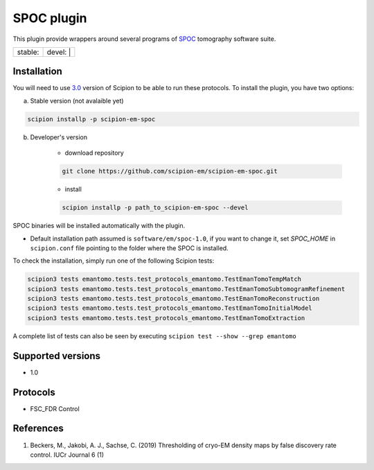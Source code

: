 ========================
SPOC plugin
========================

This plugin provide wrappers around several programs of `SPOC <https://github.com/MaximilianBeckers/SPOC>`_ tomography software suite.

+------------------+------------------+
| stable: |stable| | devel: | |devel| |
+------------------+------------------+

.. |stable| image:: http://scipion-test.cnb.csic.es:9980/badges/eman2_prod.svg
.. |devel| image:: http://scipion-test.cnb.csic.es:9980/badges/eman2_sdevel.svg


Installation
------------

You will need to use `3.0 <https://github.com/I2PC/scipion/releases/tag/V3.0.0>`_ version of Scipion to be able to run these protocols. To install the plugin, you have two options:

a) Stable version (not avalaible yet)

.. code-block::

    scipion installp -p scipion-em-spoc

b) Developer's version

    * download repository

    .. code-block::

        git clone https://github.com/scipion-em/scipion-em-spoc.git

    * install

    .. code-block::

        scipion installp -p path_to_scipion-em-spoc --devel

SPOC binaries will be installed automatically with the plugin.

* Default installation path assumed is ``software/em/spoc-1.0``, if you want to change it, set *SPOC_HOME* in ``scipion.conf`` file pointing to the folder where the SPOC is installed.

To check the installation, simply run one of the following Scipion tests:

.. code-block::

   scipion3 tests emantomo.tests.test_protocols_emantomo.TestEmanTomoTempMatch
   scipion3 tests emantomo.tests.test_protocols_emantomo.TestEmanTomoSubtomogramRefinement
   scipion3 tests emantomo.tests.test_protocols_emantomo.TestEmanTomoReconstruction
   scipion3 tests emantomo.tests.test_protocols_emantomo.TestEmanTomoInitialModel
   scipion3 tests emantomo.tests.test_protocols_emantomo.TestEmanTomoExtraction

A complete list of tests can also be seen by executing ``scipion test --show --grep emantomo``

Supported versions
------------------

* 1.0

Protocols
---------

* FSC_FDR Control

References
----------

1. Beckers, M., Jakobi, A. J., Sachse, C. (2019) Thresholding of cryo-EM density maps by false discovery rate control. IUCr Journal 6 (1)
